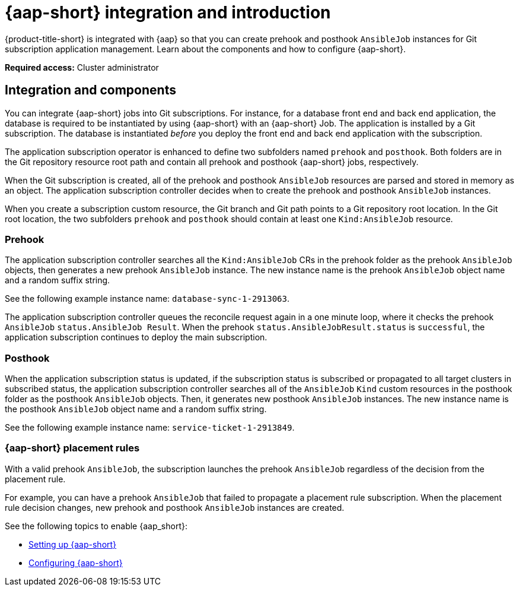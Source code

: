 [#aap-intro]
= {aap-short} integration and introduction 

{product-title-short} is integrated with {aap} so that you can create prehook and posthook `AnsibleJob` instances for Git subscription application management. Learn about the components and how to configure {aap-short}.

*Required access:* Cluster administrator

[#ansible-integration]
== Integration and components

You can integrate {aap-short} jobs into Git subscriptions. For instance, for a database front end and back end application, the database is required to be instantiated by using {aap-short} with an {aap-short} Job. The application is installed by a Git subscription. The database is instantiated _before_ you deploy the front end and back end application with the subscription.

The application subscription operator is enhanced to define two subfolders named `prehook` and `posthook`. Both folders are in the Git repository resource root path and contain all prehook and posthook {aap-short} jobs, respectively.

When the Git subscription is created, all of the prehook and posthook `AnsibleJob` resources are parsed and stored in memory as an object. The application subscription controller decides when to create the prehook and posthook `AnsibleJob` instances.

When you create a subscription custom resource, the Git branch and Git path points to a Git repository root location. In the Git root location, the two subfolders `prehook` and `posthook` should contain at least one `Kind:AnsibleJob` resource.

[#prehook]
=== Prehook

The application subscription controller searches all the `Kind:AnsibleJob` CRs in the prehook folder as the prehook `AnsibleJob` objects, then generates a new prehook `AnsibleJob` instance. The new instance name is the prehook `AnsibleJob` object name and a random suffix string. 

See the following example instance name: `database-sync-1-2913063`.

The application subscription controller queues the reconcile request again in a one minute loop, where it checks the prehook `AnsibleJob` `status.AnsibleJob Result`. When the prehook `status.AnsibleJobResult.status` is `successful`, the application subscription continues to deploy the main subscription.

[#posthook]
=== Posthook

When the application subscription status is updated, if the subscription status is subscribed or propagated to all target clusters in subscribed status, the application subscription controller searches all of the `AnsibleJob` `Kind` custom resources in the posthook folder as the posthook `AnsibleJob` objects. Then, it generates new posthook `AnsibleJob` instances. The new instance name is the posthook `AnsibleJob` object name and a random suffix string. 

See the following example instance name: `service-ticket-1-2913849`.

[#ansible-placement-rule]
=== {aap-short} placement rules

With a valid prehook `AnsibleJob`, the subscription launches the prehook `AnsibleJob` regardless of the decision from the placement rule. 

For example, you can have a prehook `AnsibleJob` that failed to propagate a placement rule subscription. When the placement rule decision changes, new prehook and posthook `AnsibleJob` instances are created.

See the following topics to enable {aap_short}:

* xref:../applications/ansible_setup.adoc#setting-up-ansible[Setting up {aap-short}]
* xref:../applications/ansible_config.adoc#ansible_config[Configuring {aap-short}]